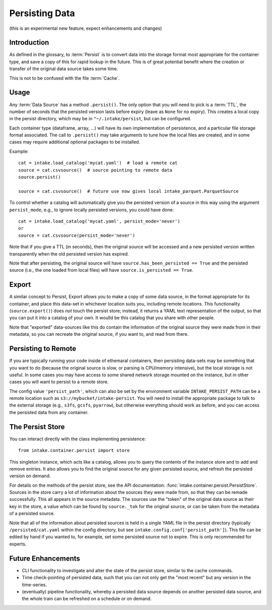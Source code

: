 .. _persisting:

Persisting Data
===============

(this is an experimental new feature, expect enhancements and changes)

Introduction
------------

As defined in the glossary, to :term:`Persist` is to convert data into the storage format
most appropriate for the container type, and save a copy of this for rapid lookup in the future.
This is of great potential benefit where the creation or transfer of the original data source
takes some time.

This is not to be confused with the file :term:`Cache`.

Usage
-----

Any :term:`Data Source` has a method ``.persist()``. The only option that you will need to
pick is a :term:`TTL`, the number of seconds that the persisted version lasts before
expiry (leave as ``None`` for no expiry). This creates a local copy in the persist
directory, which may be in ``"~/.intake/persist``, but can be configured.

Each container type (dataframe, array, ...) will have its own implementation of persistence,
and a particular file storage format associated. The call to ``.persist()`` may take
arguments to tune how the local files are created, and in some cases may require additional
optional packages to be installed.

Example::

    cat = intake.load_catalog('mycat.yaml')  # load a remote cat
    source = cat.csvsource()  # source pointing to remote data
    source.persist()

    source = cat.csvsource()  # future use now gives local intake_parquet.ParquetSource

To control whether a catalog will automatically give you the persisted version of a
source in this way using the argument ``persist_mode``, e.g., to ignore locally
persisted versions, you could have done::

    cat = intake.load_catalog('mycat.yaml', persist_mode='never')
    or
    source = cat.csvsource(persist_mode='never')

Note that if you give a TTL (in seconds), then the original source will be accessed
and a new persisted version written transparently when the old persisted version has expired.

Note that after persisting, the original source will have ``source.has_been_persisted == True``
and the persisted source (i.e., the one loaded from local files) will have
``source.is_persisted == True``.

Export
------

A similar concept to Persist, Export allows you to make a copy of some data source, in the
format appropriate for its container, and place this data-set in whichever location suits you,
including remote locations. This functionality (``source.export()``) does *not* touch the persist
store; instead, it returns a YAML text representation of the output, so that you can put it into
a catalog of your own. It woulld be this catalog that you share with other people.

Note that "exported" data-sources like this do contain the information of the original source they
were made from in their metadata, so you can recreate the original source, if you want to, and
read from there.

Persisting to Remote
--------------------

If you are typically running your code inside of ethemaral containers, then persisting data-sets may
be something that you want to do (because the original source is slow, or parsing is CPU/memory intensive),
but the local storage is not useful. In some cases you may have access to some shared network storage
mounted on the instance, but in other cases you will want to persist to a remote store.

The config value ``'persist_path'``, which can also be set by the environment variable
``INTAKE_PERSIST_PATH`` can be a remote location such as ``s3://mybucket/intake-persist``. You will
need to install the appropriate package to talk to the external storage (e.g., ``s3fs``, ``gcsfs``,
``pyarrow``), but otherwise everything should work as before, and you can access the persisted data
from any container.


The Persist Store
-----------------

You can interact directly with the class implementing persistence::

    from intake.container.persist import store

This singleton instance, which acts like a catalog, allows you to query the contents of the
instance store and to add and remove entries. It also allows you to find the original
source for any given persisted source, and refresh the persisted version on demand.

For details on the methods of the persist store, see the API documentation:
:func:`intake.container.persist.PersistStore`. Sources in the store carry a lot of
information about the sources they were made from, so that they can be remade
successfully. This all appears in the source metadata.
The sources use the "token" of the original
data source as their key in the store, a value which can be found by ``source._tok``
for the original source, or can be taken from the metadata of a persisted source.

Note that all of the information about persisted sources is held in a single YAML file in
the persist directory (typically ``/persisted/cat.yaml`` within the config directory, but
see ``intake.config.conf['persist_path']``). This file can be edited by hand if you wanted to,
for example, set some persisted source not to expire. This is only recommended for experts.

Future Enhancements
-------------------

- CLI functionality to investigate and alter the state of the persist store, similar to the
  cache commands.

- Time check-pointing of persisted data, such that you can not only get the "most recent" but
  any version in the time-series.

- (eventually) pipeline functionality, whereby a persisted data source depends on another
  persisted data source, and the whole train can be refreshed on a schedule or on demand.
